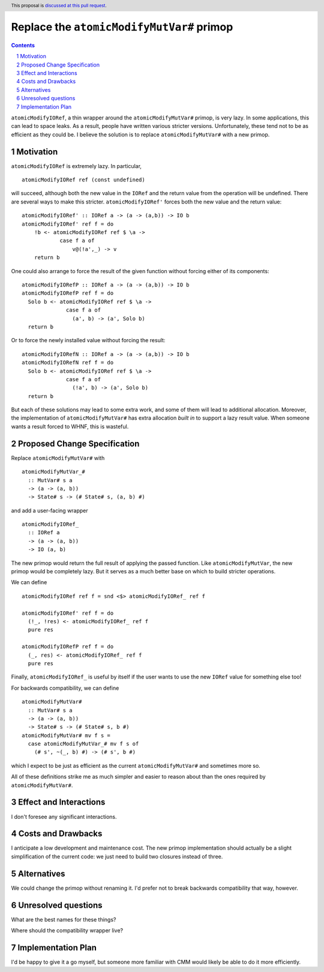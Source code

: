 Replace the ``atomicModifyMutVar#`` primop
==========================================

.. proposal-number:: Leave blank. This will be filled in when the proposal is
                     accepted.
.. trac-ticket:: Leave blank. This will eventually be filled with the Trac
                 ticket number which will track the progress of the
                 implementation of the feature.
.. implemented:: Leave blank. This will be filled in with the first GHC version which
                 implements the described feature.
.. highlight:: haskell
.. header:: This proposal is `discussed at this pull request <https://github.com/ghc-proposals/ghc-proposals/pull/149>`_.
.. sectnum::
.. contents::

``atomicModifyIORef``, a thin wrapper around the ``atomicModifyMutVar#`` primop,
is very lazy. In some applications, this can lead to space leaks. As a result,
people have written various stricter versions. Unfortunately, these tend not
to be as efficient as they could be. I believe the solution is to replace
``atomicModifyMutVar#`` with a new primop.


Motivation
------------
``atomicModifyIORef`` is extremely lazy. In particular, ::

 atomicModifyIORef ref (const undefined)

will succeed, although both the new value in the ``IORef`` and the return
value from the operation will be undefined. There are several ways to
make this stricter. ``atomicModifyIORef'`` forces both the new value and
the return value: ::

 atomicModifyIORef' :: IORef a -> (a -> (a,b)) -> IO b
 atomicModifyIORef' ref f = do
     !b <- atomicModifyIORef ref $ \a ->
             case f a of
                 v@(!a',_) -> v
     return b

One could also arrange to force the result of the given function without
forcing either of its components: ::

 atomicModifyIORefP :: IORef a -> (a -> (a,b)) -> IO b
 atomicModifyIORefP ref f = do
   Solo b <- atomicModifyIORef ref $ \a ->
               case f a of
                 (a', b) -> (a', Solo b)
   return b

Or to force the newly installed value without forcing the result: ::

 atomicModifyIORefN :: IORef a -> (a -> (a,b)) -> IO b
 atomicModifyIORefN ref f = do
   Solo b <- atomicModifyIORef ref $ \a ->
               case f a of
                 (!a', b) -> (a', Solo b)
   return b

But each of these solutions may lead to some extra work, and some of them
will lead to additional allocation. Moreover, the implementation of
``atomicModifyMutVar#`` has extra allocation *built in* to support
a lazy result value. When someone wants a result forced to WHNF, this
is wasteful.

Proposed Change Specification
-----------------------------
Replace ``atomicModifyMutVar#`` with ::

 atomicModifyMutVar_#
   :: MutVar# s a
   -> (a -> (a, b))
   -> State# s -> (# State# s, (a, b) #)

and add a user-facing wrapper ::

 atomicModifyIORef_
   :: IORef a
   -> (a -> (a, b))
   -> IO (a, b)

The new primop would return the full result of applying the passed function.
Like ``atomicModifyMutVar``, the new primop would be completely lazy. But
it serves as a much better base on which to build stricter operations.

We can define ::

 atomicModifyIORef ref f = snd <$> atomicModifyIORef_ ref f

 atomicModifyIORef' ref f = do
   (!_, !res) <- atomicModifyIORef_ ref f
   pure res

 atomicModifyIORefP ref f = do
   (_, res) <- atomicModifyIORef_ ref f
   pure res

Finally, ``atomicModifyIORef_`` is useful by itself if the user wants to use
the new ``IORef`` value for something else too!

For backwards compatibility, we can define ::

 atomicModifyMutVar#
   :: MutVar# s a
   -> (a -> (a, b))
   -> State# s -> (# State# s, b #)
 atomicModifyMutVar# mv f s =
   case atomicModifyMutVar_# mv f s of
     (# s', ~(_, b) #) -> (# s', b #)

which I expect to be just as efficient as the current ``atomicModifyMutVar#``
and sometimes more so.

All of these definitions strike me as much simpler and easier to reason about
than the ones required by ``atomicModifyMutVar#``.

Effect and Interactions
-----------------------
I don't foresee any significant interactions.

Costs and Drawbacks
-------------------
I anticipate a low development and maintenance cost. The new primop implementation
should actually be a slight simplification of the current code: we just need to build
two closures instead of three.

Alternatives
------------
We could change the primop without renaming it. I'd prefer not to break backwards
compatibility that way, however.


Unresolved questions
--------------------
What are the best names for these things?

Where should the compatibility wrapper live?


Implementation Plan
-------------------
I'd be happy to give it a go myself, but someone more familiar with
CMM would likely be able to do it more efficiently.
